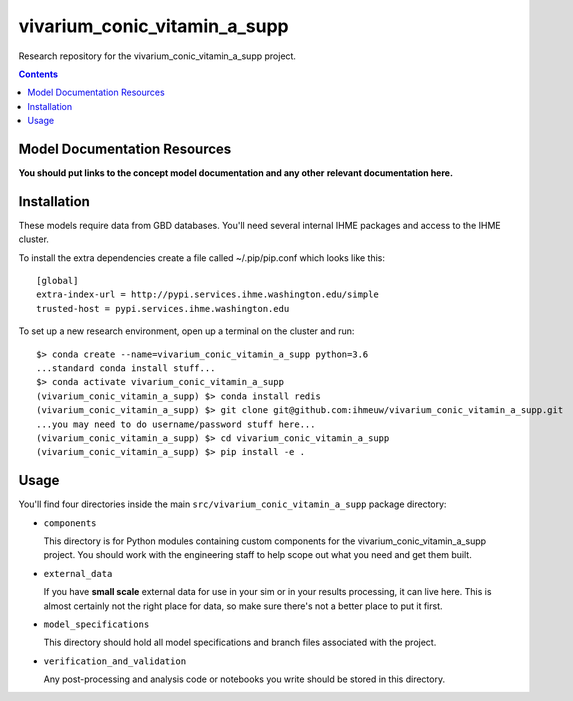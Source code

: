 ===============================
vivarium_conic_vitamin_a_supp
===============================

Research repository for the vivarium_conic_vitamin_a_supp project.

.. contents::
   :depth: 1

Model Documentation Resources
-----------------------------

**You should put links to the concept model documentation and any other**
**relevant documentation here.**

Installation
------------

These models require data from GBD databases. You'll need several internal
IHME packages and access to the IHME cluster.

To install the extra dependencies create a file called ~/.pip/pip.conf which
looks like this::

    [global]
    extra-index-url = http://pypi.services.ihme.washington.edu/simple
    trusted-host = pypi.services.ihme.washington.edu


To set up a new research environment, open up a terminal on the cluster and
run::

    $> conda create --name=vivarium_conic_vitamin_a_supp python=3.6
    ...standard conda install stuff...
    $> conda activate vivarium_conic_vitamin_a_supp
    (vivarium_conic_vitamin_a_supp) $> conda install redis
    (vivarium_conic_vitamin_a_supp) $> git clone git@github.com:ihmeuw/vivarium_conic_vitamin_a_supp.git
    ...you may need to do username/password stuff here...
    (vivarium_conic_vitamin_a_supp) $> cd vivarium_conic_vitamin_a_supp
    (vivarium_conic_vitamin_a_supp) $> pip install -e .


Usage
-----

You'll find four directories inside the main
``src/vivarium_conic_vitamin_a_supp`` package directory:

- ``components``

  This directory is for Python modules containing custom components for
  the vivarium_conic_vitamin_a_supp project. You should work with the
  engineering staff to help scope out what you need and get them built.

- ``external_data``

  If you have **small scale** external data for use in your sim or in your
  results processing, it can live here. This is almost certainly not the right
  place for data, so make sure there's not a better place to put it first.

- ``model_specifications``

  This directory should hold all model specifications and branch files
  associated with the project.

- ``verification_and_validation``

  Any post-processing and analysis code or notebooks you write should be
  stored in this directory.

